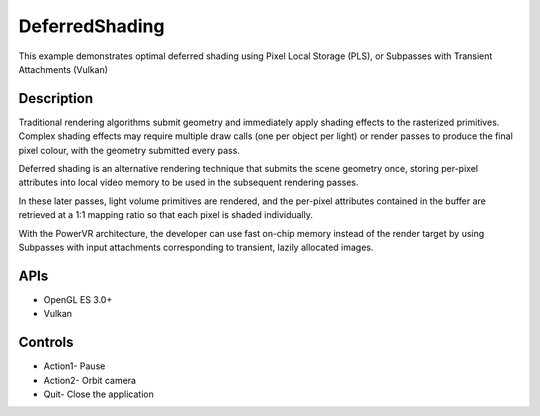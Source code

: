 ===============
DeferredShading
===============

.. figure:: ./DeferredShading.png

This example demonstrates optimal deferred shading using Pixel Local Storage (PLS), or Subpasses with Transient Attachments (Vulkan)

Description
-----------	
Traditional rendering algorithms submit geometry and immediately apply shading effects to the rasterized primitives. Complex shading effects may require multiple draw calls (one per object per light) or render passes to produce the final pixel colour, with the geometry submitted every pass. 

Deferred shading is an alternative rendering technique that submits the scene geometry once, storing per-pixel attributes into local video memory to be used in the subsequent rendering passes. 

In these later passes, light volume primitives are rendered, and the per-pixel attributes contained in the buffer are retrieved at a 1:1 mapping ratio so that each pixel is shaded individually.

With the PowerVR architecture, the developer can use fast on-chip memory instead of the render target by using Subpasses with input attachments corresponding to transient, lazily allocated images.

APIs
----
* OpenGL ES 3.0+
* Vulkan

Controls
--------
- Action1- Pause
- Action2- Orbit camera
- Quit- Close the application